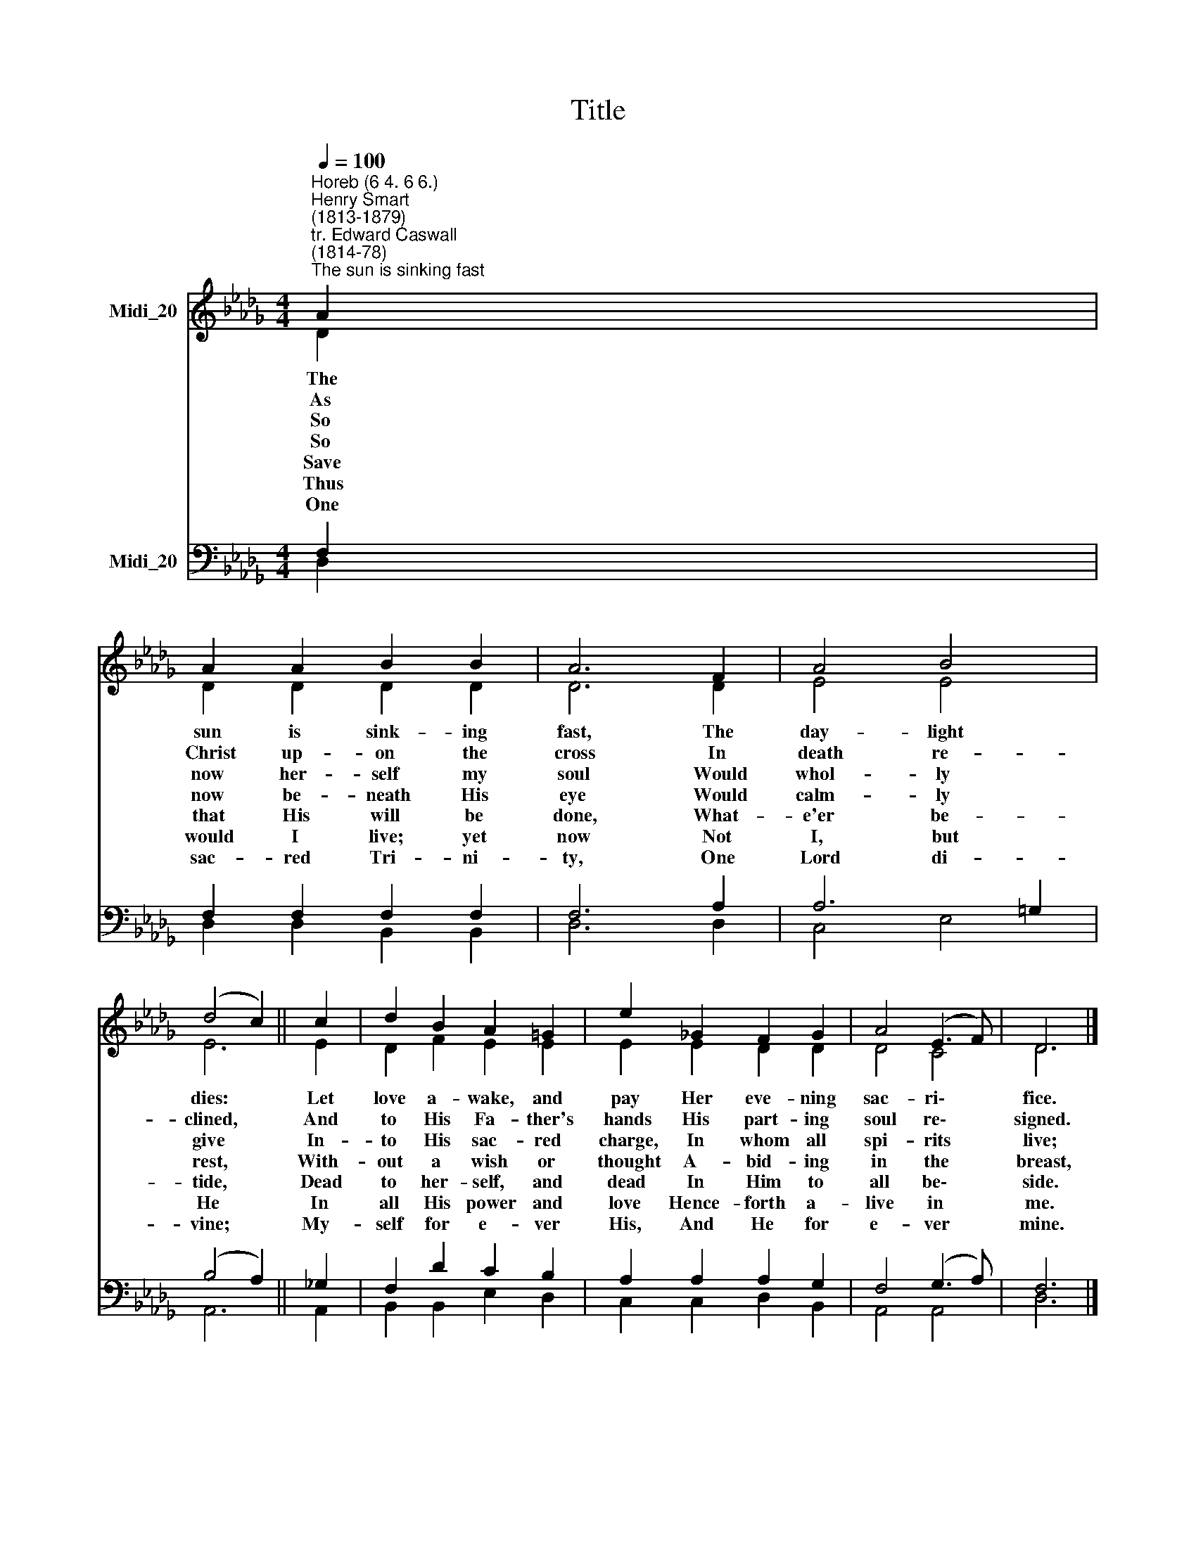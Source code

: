 X:1
T:Title
%%score ( 1 2 ) ( 3 4 )
L:1/8
Q:1/4=100
M:4/4
K:Db
V:1 treble nm="Midi_20"
V:2 treble 
V:3 bass nm="Midi_20"
V:4 bass 
V:1
"^Horeb (6 4. 6 6.)""^Henry Smart\n(1813-1879)""^tr. Edward Caswall\n(1814-78)""^The sun is sinking fast" A2 | %1
w: The|
w: As|
w: So|
w: So|
w: Save|
w: Thus|
w: One|
 A2 A2 B2 B2 | A6 F2 | A4 B4 | (d4 c2) || c2 | d2 B2 A2 =G2 | e2 _G2 F2 G2 | A4 (E3 F) | D6 |] %10
w: sun is sink- ing|fast, The|day- light|dies: *|Let|love a- wake, and|pay Her eve- ning|sac- ri\- *|fice.|
w: Christ up- on the|cross In|death re-|clined, *|And|to His Fa- ther's|hands His part- ing|soul re\- *|signed.|
w: now her- self my|soul Would|whol- ly|give *|In-|to His sac- red|charge, In whom all|spi- rits *|live;|
w: now be- neath His|eye Would|calm- ly|rest, *|With-|out a wish or|thought A- bid- ing|in the *|breast,|
w: that His will be|done, What-|e'er be-|tide, *|Dead|to her- self, and|dead In Him to|all be\- *|side.|
w: would I live; yet|now Not|I, but|He *|In|all His power and|love Hence- forth a-|live in *|me.|
w: sac- red Tri- ni-|ty, One|Lord di-|vine; *|My-|self for e- ver|His, And He for|e- ver *|mine.|
V:2
 D2 | D2 D2 D2 D2 | D6 D2 | E4 E4 | E6 || E2 | D2 F2 E2 E2 | E2 E2 D2 D2 | D4 C4 | D6 |] %10
V:3
 F,2 | F,2 F,2 F,2 F,2 | F,6 A,2 | A,6 =G,2 | (B,4 A,2) || _G,2 | F,2 D2 C2 B,2 | A,2 A,2 A,2 G,2 | %8
 F,4 (G,3 A,) | F,6 |] %10
V:4
 D,2 | D,2 D,2 B,,2 B,,2 | D,6 D,2 | C,4 E,4 | A,,6 || A,,2 | B,,2 B,,2 E,2 D,2 | %7
 C,2 C,2 D,2 B,,2 | A,,4 A,,4 | D,6 |] %10

